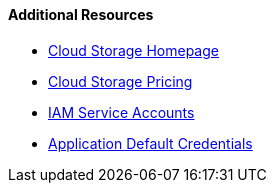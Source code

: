==== Additional Resources

 * https://cloud.google.com/storage/[Cloud Storage Homepage]
 * https://cloud.google.com/storage/pricing-summary/[Cloud Storage Pricing]
 * https://cloud.google.com/iam/docs/service-accounts[IAM Service Accounts]
 * https://cloud.google.com/docs/authentication/production[Application Default Credentials]
